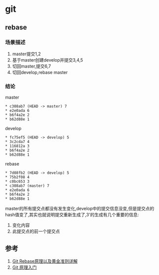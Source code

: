* git
** rebase
*** 场景描述
1. master提交1,2
2. 基于master创建develop并提交3,4,5
3. 切回master,提交6,7
4. 切回develop,rebase master
*** 结论
master
#+BEGIN_SRC
* c308ab7 (HEAD -> master) 7
* e2e0ada 6
* b6f4a2e 2
* b62d88e 1
#+END_SRC
develop
#+BEGIN_SRC
* fc75ef5 (HEAD -> develop) 5
* 3c2cda7 4
* 116812a 3
* b6f4a2e 2
* b62d88e 1
#+END_SRC
rebase
#+BEGIN_SRC
* 7d08fb2 (HEAD -> develop) 5
* 75b2f08 4
* c0bc653 3
* c308ab7 (master) 7
* e2e0ada 6
* b6f4a2e 2
* b62d88e 1
#+END_SRC
master的所有提交点都没有发生变化,develop中的提交信息没变,但是提交点的hash值变了,其实也就说明提交重新生成了,3'的生成有几个重要的信息: 
1. 变化内容 
2. 此提交点的前一个提交点



** 参考
1. [[https://segmentfault.com/a/1190000005937408][Git Rebase原理以及黄金准则详解]]
2. [[http://www.ruanyifeng.com/blog/2018/10/git-internals.html][Git 原理入门]]
